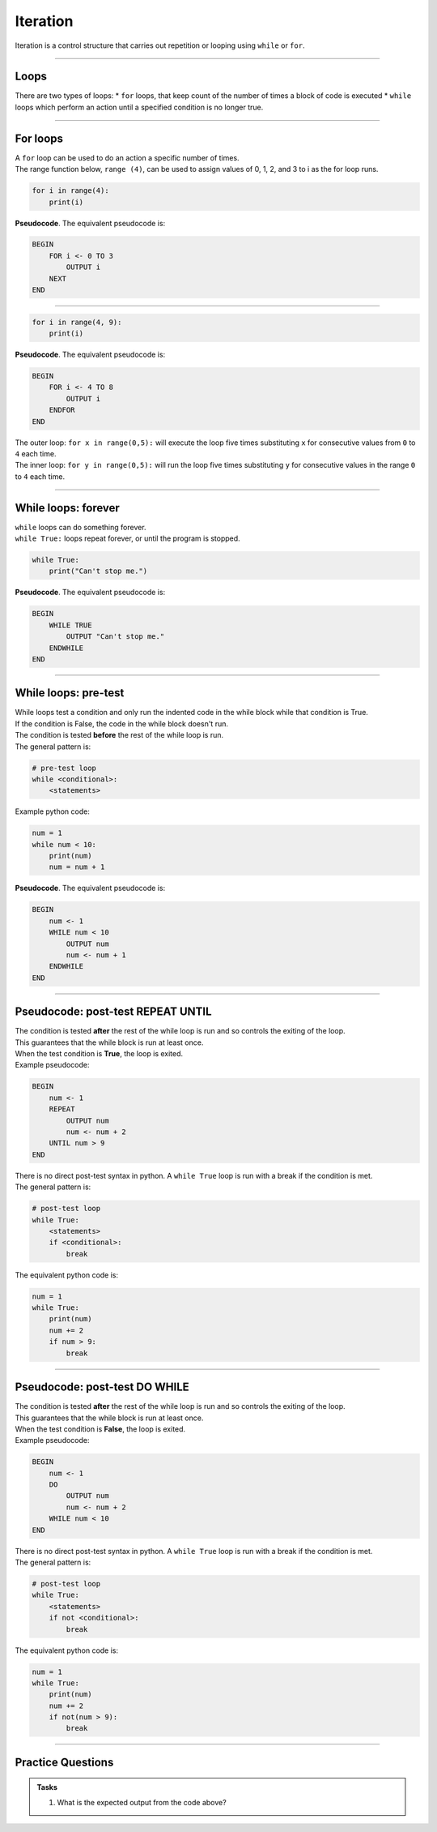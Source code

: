 ==========================
Iteration
==========================


| Iteration is a control structure that carries out repetition or looping using ``while`` or ``for``.

----

Loops
-------------

There are two types of loops: 
* ``for`` loops, that keep count of the number of times a block of code is executed
* ``while`` loops which perform an action until a specified condition is no longer true. 

----

For loops
-------------

| A ``for`` loop can be used to do an action a specific number of times.
| The range function below, ``range (4)``, can be used to assign values of 0, 1, 2, and 3 to i as the for loop runs.

.. code-block:: python

    for i in range(4):
        print(i)

| **Pseudocode**. The equivalent pseudocode is:

.. code-block::

    BEGIN
        FOR i <- 0 TO 3
            OUTPUT i
        NEXT
    END

----

.. code-block:: python

    for i in range(4, 9):
        print(i)

| **Pseudocode**. The equivalent pseudocode is:

.. code-block::
 
    BEGIN
        FOR i <- 4 TO 8
            OUTPUT i
        ENDFOR
    END

| The outer loop: ``for x in range(0,5):`` will execute the loop five times
 substituting ``x`` for consecutive values from ``0`` to ``4`` each time. 
| The inner loop: ``for y in range(0,5):`` will run the loop five times
 substituting ``y`` for consecutive values in the range ``0`` to ``4`` each time.


----

While loops: forever
----------------------

| ``while`` loops can do something forever.
| ``while True:`` loops repeat forever, or until the program is stopped.

.. code-block:: python

    while True:
        print("Can't stop me.")

| **Pseudocode**. The equivalent pseudocode is:

.. code-block::

    BEGIN
        WHILE TRUE
            OUTPUT "Can't stop me."
        ENDWHILE
    END

----

While loops: pre-test
----------------------

| While loops test a condition and only run the indented code in the while block while that condition is True.
| If the condition is False, the code in the while block doesn't run.
| The condition is tested **before** the rest of the while loop is run.

| The general pattern is:

.. code-block::

    # pre-test loop
    while <conditional>:
        <statements>

| Example python code:

.. code-block:: python

    num = 1
    while num < 10:
        print(num)
        num = num + 1

| **Pseudocode**. The equivalent pseudocode is:

.. code-block::

    BEGIN
        num <- 1
        WHILE num < 10
            OUTPUT num
            num <- num + 1
        ENDWHILE
    END

----

Pseudocode: post-test REPEAT UNTIL
--------------------------------------

| The condition is tested **after** the rest of the while loop is run and so controls the exiting of the loop.
| This guarantees that the while block is run at least once.
| When the test condition is **True**, the loop is exited.

| Example pseudocode:

.. code-block::

    BEGIN
        num <- 1
        REPEAT
            OUTPUT num
            num <- num + 2
        UNTIL num > 9
    END

| There is no direct post-test syntax in python. A ``while True`` loop is run with a break if the condition is met.
| The general pattern is:

.. code-block::

    # post-test loop
    while True:
        <statements>
        if <conditional>:
            break

| The equivalent python code is:

.. code-block:: python

    num = 1
    while True:
        print(num)
        num += 2
        if num > 9:
            break

----

Pseudocode: post-test DO WHILE
-----------------------------------

| The condition is tested **after** the rest of the while loop is run and so controls the exiting of the loop.
| This guarantees that the while block is run at least once.
| When the test condition is **False**, the loop is exited.

| Example pseudocode:

.. code-block::

    BEGIN
        num <- 1
        DO
            OUTPUT num
            num <- num + 2
        WHILE num < 10
    END

| There is no direct post-test syntax in python. A ``while True`` loop is run with a break if the condition is met.
| The general pattern is:

.. code-block::

    # post-test loop
    while True:
        <statements>
        if not <conditional>:
            break

| The equivalent python code is:

.. code-block:: python

    num = 1
    while True:
        print(num)
        num += 2
        if not(num > 9):
            break


----

Practice Questions
--------------------

.. admonition:: Tasks

    1. What is the expected output from the code above?


